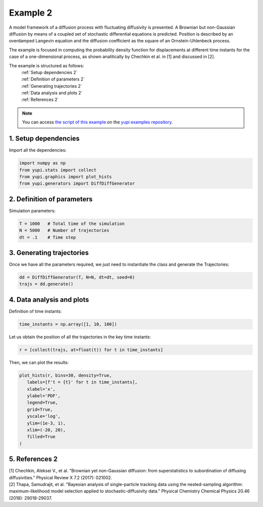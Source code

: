 .. _Example 2:

Example 2
=========

A model framework of a diffusion process with fluctuating diffusivity 
is presented. A Brownian but non-Gaussian diffusion by means of a coupled 
set of stochastic differential equations is predicted. Position is 
described by an overdamped Langevin equation and the diffusion coefficient 
as the square of an Ornstein-Uhlenbeck process.

The example is focused in computing the probability density function for 
displacements at different time instants for the case of a one-dimensional 
process, as shown analitically by Chechkin et al. in [1] and discussed in [2].

The example is structured as follows:
  | :ref:`Setup dependencies 2`
  | :ref:`Definition of parameters 2`
  | :ref:`Generating trajectories 2`
  | :ref:`Data analysis and plots 2`
  | :ref:`References 2`

.. note::
   You can access `the script of this example <https://github.com/yupidevs/yupi_examples/blob/master/example_002.py>`_ on the `yupi examples repository <https://github.com/yupidevs/yupi_examples>`_.

.. _Setup dependencies 2:

1. Setup dependencies
---------------------

Import all the dependencies:

.. code-block:: python

   import numpy as np
   from yupi.stats import collect
   from yupi.graphics import plot_hists
   from yupi.generators import DiffDiffGenerator

.. _Definition of parameters 2:

2. Definition of parameters
---------------------------

Simulation parameters:


.. code-block:: python

   T = 1000   # Total time of the simulation
   N = 5000   # Number of trajectories
   dt = .1    # Time step


.. _Generating trajectories 2:

3. Generating trajectories
--------------------------

Once we have all the parameters required,
we just need to instantiate the class and generate the Trajectories:

.. code-block:: python

   dd = DiffDiffGenerator(T, N=N, dt=dt, seed=0)
   trajs = dd.generate()


.. _Data analysis and plots 2:

4. Data analysis and plots
--------------------------

Definition of time instants:

.. code-block:: python

   time_instants = np.array([1, 10, 100])

Let us obtain the position of all the trajectories in the key
time instants:

.. code-block:: python

   r = [collect(trajs, at=float(t)) for t in time_instants]

Then, we can plot the results:

.. code-block:: python

   plot_hists(r, bins=30, density=True,
      labels=[f't = {t}' for t in time_instants],
      xlabel='x',
      ylabel='PDF',
      legend=True,
      grid=True,
      yscale='log',
      ylim=(1e-3, 1),
      xlim=(-20, 20),
      filled=True
   )

.. figure:: /images/example6.png
   :alt: Output of example2
   :align: center

   
.. _References 6:

5. References 2
---------------

| [1] Chechkin, Aleksei V., et al. "Brownian yet non-Gaussian diffusion: from superstatistics to subordination of diffusing diffusivities." Physical Review X 7.2 (2017): 021002.
| [2] Thapa, Samudrajit, et al. "Bayesian analysis of single-particle tracking data using the nested-sampling algorithm: maximum-likelihood model selection applied to stochastic-diffusivity data." Physical Chemistry Chemical Physics 20.46 (2018): 29018-29037.
